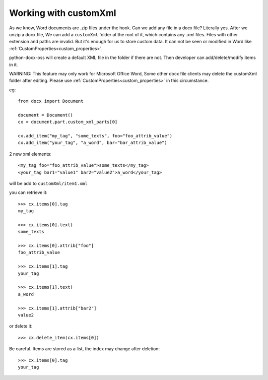 .. _custom_xml:

Working with customXml
=======================

As we know, Word documents are .zip files under the hook. 
Can we add any file in a docx file? Literally yes. 
After we unzip a docx file, We can add a ``customXml`` folder at the root of it, 
which contains any .xml files. 
Files with other extension and paths are invalid. 
But it's enough for us to store custom data. 
It can not be seen or modified in Word like :ref:`CustomProperties<custom_properties>`. 

python-docx-oss will create a default XML file in the folder if there are not.
Then developer can add/delete/modify items in it.

WARNING:
This feature may only work for Microsoft Office Word,
Some other docx file clients may delete the customXml folder after editing.
Please use :ref:`CustomProperties<custom_properties>` in this circumstance.

eg::

    from docx import Document

    document = Document()
    cx = document.part.custom_xml_parts[0]

    cx.add_item("my_tag", "some_texts", foo="foo_attrib_value")
    cx.add_item("your_tag", "a_word", bar="bar_attrib_value")

2 new xml elements::

    <my_tag foo="foo_attrib_value">some_texts</my_tag>
    <your_tag bar1="value1" bar2="value2">a_word</your_tag>

will be add to ``customXml/item1.xml``

you can retrieve it::

    >>> cx.items[0].tag
    my_tag

    >>> cx.items[0].text)
    some_texts

    >>> cx.items[0].attrib["foo"]
    foo_attrib_value

    >>> cx.items[1].tag
    your_tag

    >>> cx.items[1].text)
    a_word

    >>> cx.items[1].attrib["bar2"]
    value2

or delete it::

    >>> cx.delete_item(cx.items[0])

Be careful. Items are stored as a list, the index may change after deletion::

    >>> cx.items[0].tag
    your_tag
